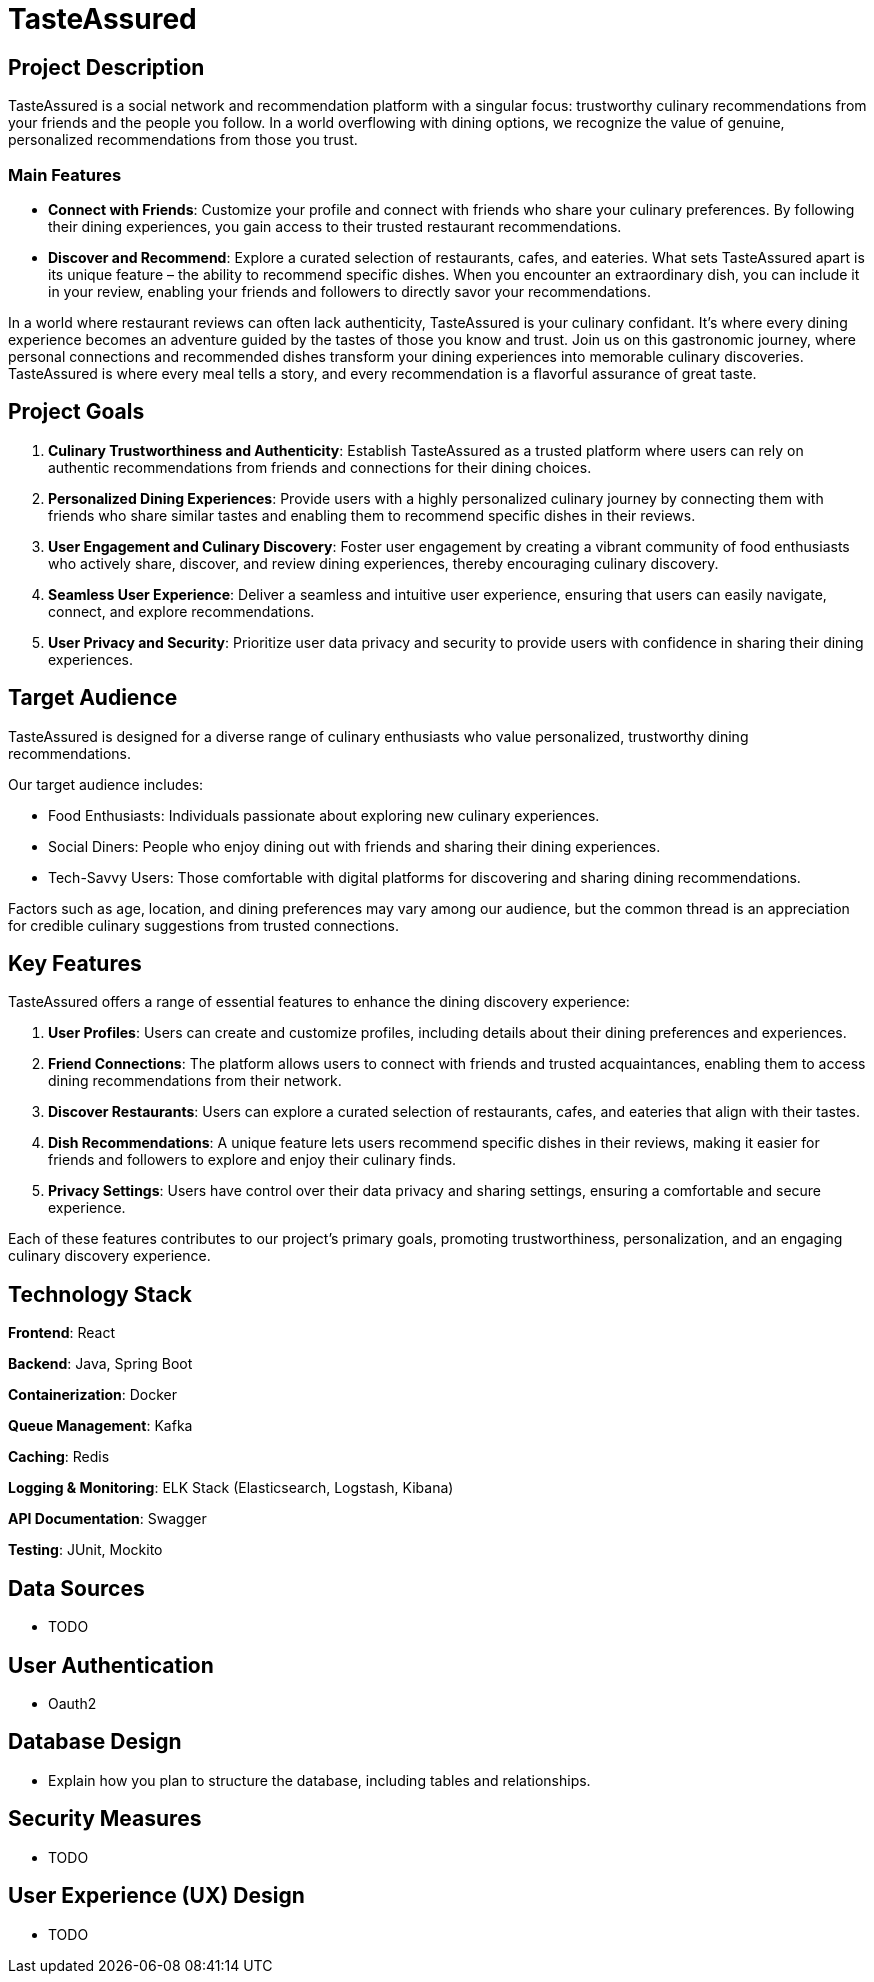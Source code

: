 = TasteAssured

== Project Description

TasteAssured is a social network and recommendation platform with a singular focus: trustworthy culinary recommendations from your friends and the people you follow.
In a world overflowing with dining options, we recognize the value of genuine, personalized recommendations from those you trust.

=== Main Features

* *Connect with Friends*: Customize your profile and connect with friends who share your culinary preferences.
By following their dining experiences, you gain access to their trusted restaurant recommendations.

* *Discover and Recommend*: Explore a curated selection of restaurants, cafes, and eateries.
What sets TasteAssured apart is its unique feature – the ability to recommend specific dishes.
When you encounter an extraordinary dish, you can include it in your review, enabling your friends and followers to directly savor your recommendations.

In a world where restaurant reviews can often lack authenticity, TasteAssured is your culinary confidant.
It's where every dining experience becomes an adventure guided by the tastes of those you know and trust.
Join us on this gastronomic journey, where personal connections and recommended dishes transform your dining experiences into memorable culinary discoveries.
TasteAssured is where every meal tells a story, and every recommendation is a flavorful assurance of great taste.

== Project Goals

. *Culinary Trustworthiness and Authenticity*: Establish TasteAssured as a trusted platform where users can rely on authentic recommendations from friends and connections for their dining choices.

. *Personalized Dining Experiences*: Provide users with a highly personalized culinary journey by connecting them with friends who share similar tastes and enabling them to recommend specific dishes in their reviews.

. *User Engagement and Culinary Discovery*: Foster user engagement by creating a vibrant community of food enthusiasts who actively share, discover, and review dining experiences, thereby encouraging culinary discovery.

. *Seamless User Experience*: Deliver a seamless and intuitive user experience, ensuring that users can easily navigate, connect, and explore recommendations.

. *User Privacy and Security*: Prioritize user data privacy and security to provide users with confidence in sharing their dining experiences.

== Target Audience

TasteAssured is designed for a diverse range of culinary enthusiasts who value personalized, trustworthy dining recommendations.

Our target audience includes:

* Food Enthusiasts: Individuals passionate about exploring new culinary experiences.
* Social Diners: People who enjoy dining out with friends and sharing their dining experiences.
* Tech-Savvy Users: Those comfortable with digital platforms for discovering and sharing dining recommendations.

Factors such as age, location, and dining preferences may vary among our audience, but the common thread is an appreciation for credible culinary suggestions from trusted connections.

== Key Features

TasteAssured offers a range of essential features to enhance the dining discovery experience:

. *User Profiles*: Users can create and customize profiles, including details about their dining preferences and experiences.

. *Friend Connections*: The platform allows users to connect with friends and trusted acquaintances, enabling them to access dining recommendations from their network.

. *Discover Restaurants*: Users can explore a curated selection of restaurants, cafes, and eateries that align with their tastes.

. *Dish Recommendations*: A unique feature lets users recommend specific dishes in their reviews, making it easier for friends and followers to explore and enjoy their culinary finds.

. *Privacy Settings*: Users have control over their data privacy and sharing settings, ensuring a comfortable and secure experience.

Each of these features contributes to our project's primary goals, promoting trustworthiness, personalization, and an engaging culinary discovery experience.

== Technology Stack

*Frontend*: React

*Backend*: Java, Spring Boot

*Containerization*: Docker

*Queue Management*: Kafka

*Caching*: Redis

*Logging &amp; Monitoring*: ELK Stack (Elasticsearch, Logstash, Kibana)

*API Documentation*: Swagger

*Testing*: JUnit, Mockito

== Data Sources

* TODO

== User Authentication

* Oauth2

== Database Design

* Explain how you plan to structure the database, including tables and relationships.

== Security Measures

* TODO

== User Experience (UX) Design

* TODO